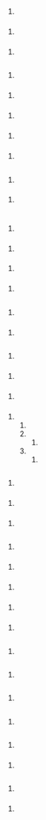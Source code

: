

* 

** 

*** 

* 

** 

*** 

*** 

*** 

**** 

*** 

**** 

*** 

**** 

** 

*** 

**** 

*** 

*** 

**** 

*** 

**** 

*** 

**** 

*** 

**** 

** 

*** 

** 

*** 

*** 

**** 

*** 

**** 

* 

** 

*** 

**** 

*** 

**** 

*** 

**** 

*** 

**** 

** 

*** 

**** 

*** 

**** 

** 

*** 

**** 

*** 

**** 

*** 

**** 

*** 

**** 

***** 

***** 

****** 

***** 

****** 

** 

*** 

*** 

**** 

*** 

**** 

*** 

**** 

** 

*** 

*** 

**** 

*** 

**** 

*** 

**** 

*** 

**** 

*** 

**** 

** 

*** 

*** 

**** 

** 

*** 

*** 

**** 

** 

*** 

** 

*** 

** 

*** 

*** 

**** 

** 

*** 

** 

*** 

*** 

**** 

** 

*** 

*** 

**** 

*** 

**** 

*** 

** 

*** 

*** 

**** 

*** 

**** 

